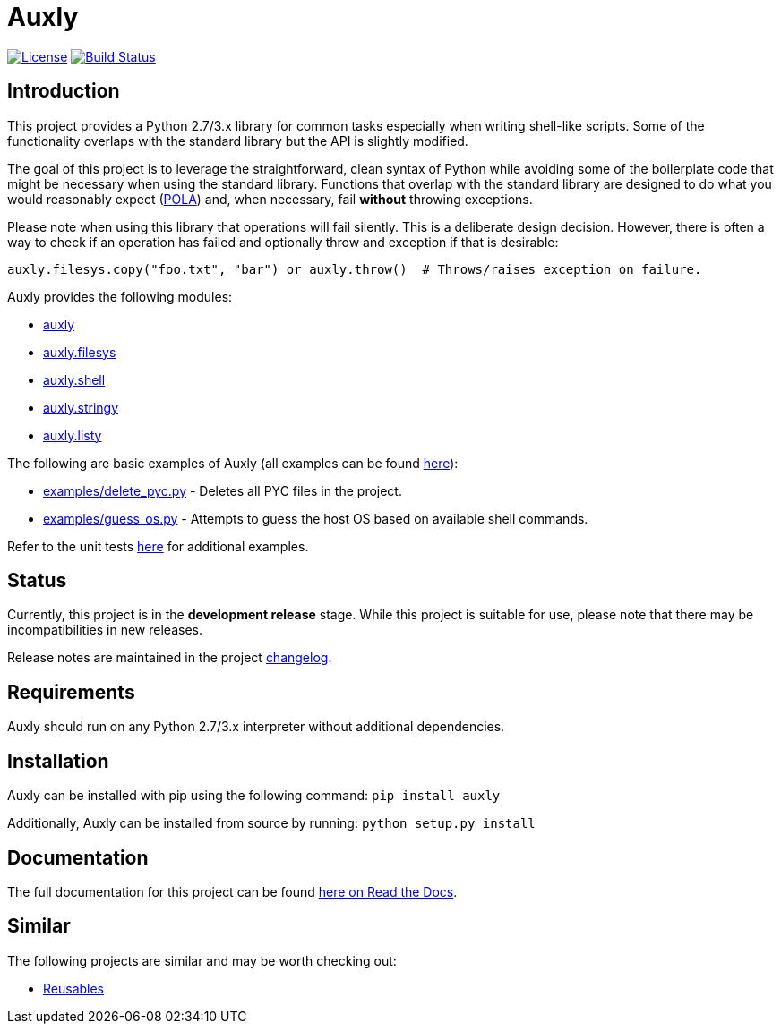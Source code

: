 = Auxly

image:http://img.shields.io/:license-mit-blue.svg["License", link="https://github.com/jeffrimko/Auxly/blob/master/LICENSE"]
image:https://github.com/jeffrimko/Auxly/workflows/tests/badge.svg["Build Status", link="https://github.com/jeffrimko/Auxly/workflows/tests/badge.svg?branch=master"]

== Introduction
This project provides a Python 2.7/3.x library for common tasks especially when writing shell-like scripts. Some of the functionality overlaps with the standard library but the API is slightly modified.

The goal of this project is to leverage the straightforward, clean syntax of Python while avoiding some of the boilerplate code that might be necessary when using the standard library. Functions that overlap with the standard library are designed to do what you would reasonably expect (https://en.wikipedia.org/wiki/Principle_of_least_astonishment[POLA]) and, when necessary, fail *without* throwing exceptions.

Please note when using this library that operations will fail silently. This is a deliberate design decision. However, there is often a way to check if an operation has failed and optionally throw and exception if that is desirable:

[source,python]
--------
auxly.filesys.copy("foo.txt", "bar") or auxly.throw()  # Throws/raises exception on failure.
--------

Auxly provides the following modules:

  - https://auxly.readthedocs.io/en/latest/#id1[auxly]
  - https://auxly.readthedocs.io/en/latest/#auxly-filesys[auxly.filesys]
  - https://auxly.readthedocs.io/en/latest/#auxly-shell[auxly.shell]
  - https://auxly.readthedocs.io/en/latest/#auxly-stringy[auxly.stringy]
  - https://auxly.readthedocs.io/en/latest/#auxly-listy[auxly.listy]

The following are basic examples of Auxly (all examples can be found https://github.com/jeffrimko/Auxly/tree/master/examples[here]):

  - https://github.com/jeffrimko/Auxly/blob/master/examples/delete_pyc.py[examples/delete_pyc.py] - Deletes all PYC files in the project.
  - https://github.com/jeffrimko/Auxly/blob/master/examples/guess_os.py[examples/guess_os.py] - Attempts to guess the host OS based on available shell commands.

Refer to the unit tests https://github.com/jeffrimko/Auxly/tree/master/tests[here] for additional examples.

== Status
Currently, this project is in the **development release** stage. While this project is suitable for use, please note that there may be incompatibilities in new releases.

Release notes are maintained in the project https://github.com/jeffrimko/Auxly/blob/master/CHANGELOG.adoc[changelog].

== Requirements
Auxly should run on any Python 2.7/3.x interpreter without additional dependencies.

== Installation
Auxly can be installed with pip using the following command: `pip install auxly`

Additionally, Auxly can be installed from source by running: `python setup.py install`

== Documentation
The full documentation for this project can be found http://auxly.readthedocs.io[here on Read the Docs].

== Similar
The following projects are similar and may be worth checking out:

  - https://github.com/cdgriffith/Reusables[Reusables]
